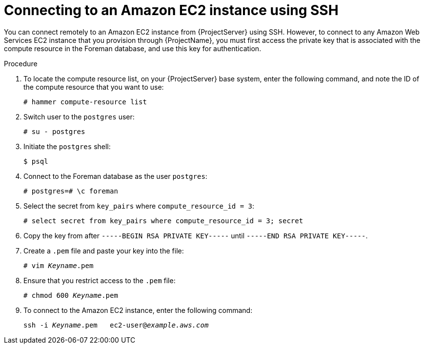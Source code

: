 [id="Connecting_to_an_Amazon_EC2_Instance_Using_SSH_{context}"]
= Connecting to an Amazon EC2 instance using SSH

You can connect remotely to an Amazon EC2 instance from {ProjectServer} using SSH.
However, to connect to any Amazon Web Services EC2 instance that you provision through {ProjectName}, you must first access the private key that is associated with the compute resource in the Foreman database, and use this key for authentication.

.Procedure
. To locate the compute resource list, on your {ProjectServer} base system, enter the following command, and note the ID of the compute resource that you want to use:
+
----
# hammer compute-resource list
----
. Switch user to the `postgres` user:
+
[options="nowrap" subs="+quotes"]
----
# su - postgres
----
. Initiate the `postgres` shell:
+
[options="nowrap" subs="+quotes"]
----
$ psql
----
. Connect to the Foreman database as the user `postgres`:
+
[options="nowrap" subs="+quotes"]
----
# postgres=# \c foreman
----
. Select the secret from `key_pairs` where `compute_resource_id = 3`:
+
[options="nowrap" subs="+quotes"]
----
# select secret from key_pairs where compute_resource_id = 3; secret
----
. Copy the key from after `-----BEGIN RSA PRIVATE KEY-----` until `-----END RSA PRIVATE KEY-----`.
. Create a `.pem` file and paste your key into the file:
+
[options="nowrap" subs="+quotes"]
----
# vim _Keyname_.pem
----
. Ensure that you restrict access to the `.pem` file:
+
[options="nowrap" subs="+quotes"]
----
# chmod 600 _Keyname_.pem
----
. To connect to the Amazon EC2 instance, enter the following command:
+
[options="nowrap" subs="+quotes"]
----
ssh -i _Keyname_.pem   ec2-user@_example.aws.com_
----
